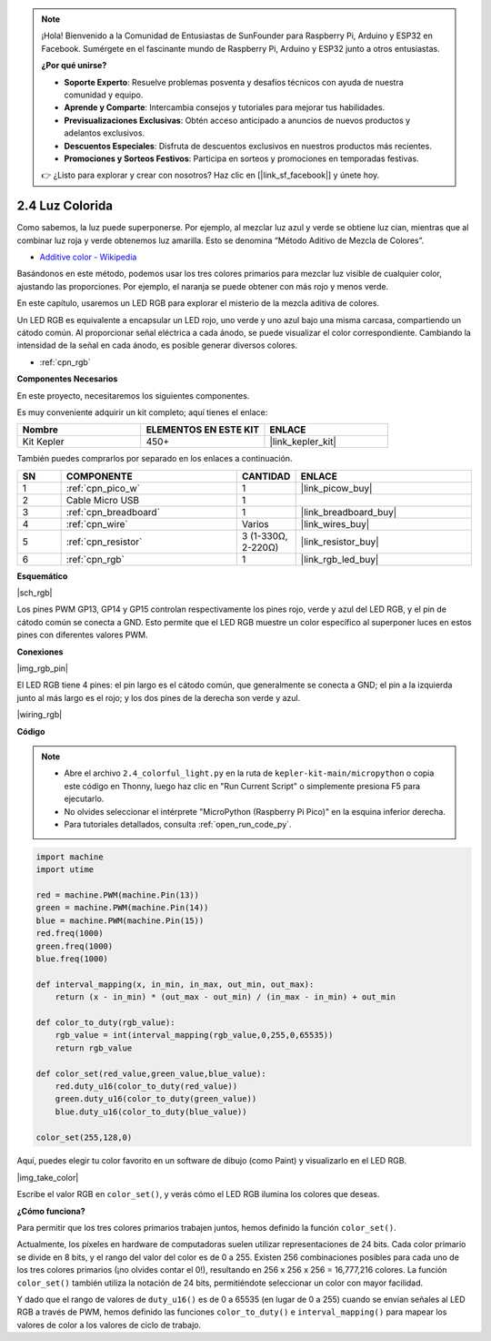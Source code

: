.. note::

    ¡Hola! Bienvenido a la Comunidad de Entusiastas de SunFounder para Raspberry Pi, Arduino y ESP32 en Facebook. Sumérgete en el fascinante mundo de Raspberry Pi, Arduino y ESP32 junto a otros entusiastas.

    **¿Por qué unirse?**

    - **Soporte Experto**: Resuelve problemas posventa y desafíos técnicos con ayuda de nuestra comunidad y equipo.
    - **Aprende y Comparte**: Intercambia consejos y tutoriales para mejorar tus habilidades.
    - **Previsualizaciones Exclusivas**: Obtén acceso anticipado a anuncios de nuevos productos y adelantos exclusivos.
    - **Descuentos Especiales**: Disfruta de descuentos exclusivos en nuestros productos más recientes.
    - **Promociones y Sorteos Festivos**: Participa en sorteos y promociones en temporadas festivas.

    👉 ¿Listo para explorar y crear con nosotros? Haz clic en [|link_sf_facebook|] y únete hoy.

.. _py_rgb:

2.4 Luz Colorida
==============================================

Como sabemos, la luz puede superponerse. Por ejemplo, al mezclar luz azul y verde se obtiene luz cian, mientras que al combinar luz roja y verde obtenemos luz amarilla. Esto se denomina “Método Aditivo de Mezcla de Colores”.

* `Additive color - Wikipedia <https://en.wikipedia.org/wiki/Additive_color>`_

Basándonos en este método, podemos usar los tres colores primarios para mezclar luz visible de cualquier color, ajustando las proporciones. Por ejemplo, el naranja se puede obtener con más rojo y menos verde.

En este capítulo, usaremos un LED RGB para explorar el misterio de la mezcla aditiva de colores.

Un LED RGB es equivalente a encapsular un LED rojo, uno verde y uno azul bajo una misma carcasa, 
compartiendo un cátodo común. Al proporcionar señal eléctrica a cada ánodo, se puede visualizar el color correspondiente. Cambiando la intensidad de la señal en cada ánodo, es posible generar diversos colores.

* :ref:`cpn_rgb`

**Componentes Necesarios**

En este proyecto, necesitaremos los siguientes componentes.

Es muy conveniente adquirir un kit completo; aquí tienes el enlace:

.. list-table::
    :widths: 20 20 20
    :header-rows: 1

    *   - Nombre	
        - ELEMENTOS EN ESTE KIT
        - ENLACE
    *   - Kit Kepler	
        - 450+
        - |link_kepler_kit|

También puedes comprarlos por separado en los enlaces a continuación.

.. list-table::
    :widths: 5 20 5 20
    :header-rows: 1

    *   - SN
        - COMPONENTE	
        - CANTIDAD
        - ENLACE

    *   - 1
        - :ref:`cpn_pico_w`
        - 1
        - |link_picow_buy|
    *   - 2
        - Cable Micro USB
        - 1
        - 
    *   - 3
        - :ref:`cpn_breadboard`
        - 1
        - |link_breadboard_buy|
    *   - 4
        - :ref:`cpn_wire`
        - Varios
        - |link_wires_buy|
    *   - 5
        - :ref:`cpn_resistor`
        - 3 (1-330Ω, 2-220Ω)
        - |link_resistor_buy|
    *   - 6
        - :ref:`cpn_rgb`
        - 1
        - |link_rgb_led_buy|

**Esquemático**

|sch_rgb|

Los pines PWM GP13, GP14 y GP15 controlan respectivamente los pines rojo, verde y azul del LED RGB, y el pin de cátodo común se conecta a GND. Esto permite que el LED RGB muestre un color específico al superponer luces en estos pines con diferentes valores PWM.

**Conexiones**

|img_rgb_pin|

El LED RGB tiene 4 pines: el pin largo es el cátodo común, que generalmente se conecta a GND; el pin a la izquierda junto al más largo es el rojo; y los dos pines de la derecha son verde y azul.

|wiring_rgb|

**Código**

.. note::

    * Abre el archivo ``2.4_colorful_light.py`` en la ruta de ``kepler-kit-main/micropython`` o copia este código en Thonny, luego haz clic en "Run Current Script" o simplemente presiona F5 para ejecutarlo.

    * No olvides seleccionar el intérprete "MicroPython (Raspberry Pi Pico)" en la esquina inferior derecha.

    * Para tutoriales detallados, consulta :ref:`open_run_code_py`.

.. code-block:: python

    import machine
    import utime

    red = machine.PWM(machine.Pin(13))
    green = machine.PWM(machine.Pin(14))
    blue = machine.PWM(machine.Pin(15))
    red.freq(1000)
    green.freq(1000)
    blue.freq(1000)

    def interval_mapping(x, in_min, in_max, out_min, out_max):
        return (x - in_min) * (out_max - out_min) / (in_max - in_min) + out_min

    def color_to_duty(rgb_value):
        rgb_value = int(interval_mapping(rgb_value,0,255,0,65535))
        return rgb_value

    def color_set(red_value,green_value,blue_value):
        red.duty_u16(color_to_duty(red_value))
        green.duty_u16(color_to_duty(green_value))
        blue.duty_u16(color_to_duty(blue_value))

    color_set(255,128,0)

Aquí, puedes elegir tu color favorito en un software de dibujo (como Paint) y visualizarlo en el LED RGB.

|img_take_color|

Escribe el valor RGB en ``color_set()``, y verás cómo el LED RGB ilumina los colores que deseas.



**¿Cómo funciona?**

Para permitir que los tres colores primarios trabajen juntos, hemos definido la función ``color_set()``.

Actualmente, los píxeles en hardware de computadoras suelen utilizar representaciones de 24 bits. Cada color primario se divide en 8 bits, y el rango del valor del color es de 0 a 255. Existen 256 combinaciones posibles para cada uno de los tres colores primarios (¡no olvides contar el 0!), resultando en 256 x 256 x 256 = 16,777,216 colores. La función ``color_set()`` también utiliza la notación de 24 bits, permitiéndote seleccionar un color con mayor facilidad.

Y dado que el rango de valores de ``duty_u16()`` es de 0 a 65535 (en lugar de 0 a 255) cuando se envían señales al LED RGB a través de PWM, hemos definido las funciones ``color_to_duty()`` e ``interval_mapping()`` para mapear los valores de color a los valores de ciclo de trabajo.
